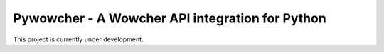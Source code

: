 ================================================
Pywowcher - A Wowcher API integration for Python
================================================

This project is currently under development.
